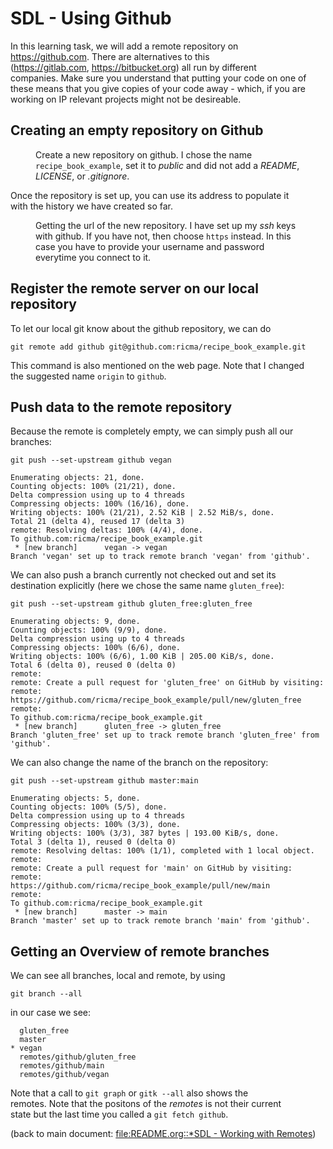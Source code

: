 #+OPTIONS: <:nil d:nil timestamp:t ^:nil tags:nil toc:nil num:nil \n:t
#+STARTUP: fninline inlineimages showall

* SDL - Using Github
In this learning task, we will add a remote repository on
[[https://github.com]]. There are alternatives to this
([[https://gitlab.com]], [[https://bitbucket.org]]) all run by different
companies. Make sure you understand that putting your code on one of
these means that you give copies of your code away - which, if you are
working on IP relevant projects might not be desireable.

** Creating an empty repository on Github

#+name: fig:github_create_new_repo
#+caption: Create a new repository on github.
#+caption: I chose the name ~recipe_book_example~, set it to
#+caption: /public/ and did not add a /README/, /LICENSE/,
#+caption: or /.gitignore/.
[[file:./figures/github_010.png]]

Once the repository is set up, you can use its address to populate it
with the history we have created so far.

#+name: fig:github_new_repo_url
#+caption: Getting the url of the new repository. I have set up my /ssh/
#+caption: keys with github. If you have not, then choose ~https~ instead.
#+caption: In this case you have to provide your username and password
#+caption: everytime you connect to it.
[[file:./figures/github_020.png]]

** Register the remote server on our local repository

To let our local git know about the github repository, we can do
#+begin_src shell-script
  git remote add github git@github.com:ricma/recipe_book_example.git
#+end_src
This command is also mentioned on the web page. Note that I changed
the suggested name ~origin~ to ~github~.

** Push data to the remote repository

Because the remote is completely empty, we can simply push all our
branches:
#+begin_src shell-script
      git push --set-upstream github vegan
#+end_src
#+begin_example
Enumerating objects: 21, done.
Counting objects: 100% (21/21), done.
Delta compression using up to 4 threads
Compressing objects: 100% (16/16), done.
Writing objects: 100% (21/21), 2.52 KiB | 2.52 MiB/s, done.
Total 21 (delta 4), reused 17 (delta 3)
remote: Resolving deltas: 100% (4/4), done.
To github.com:ricma/recipe_book_example.git
 * [new branch]      vegan -> vegan
Branch 'vegan' set up to track remote branch 'vegan' from 'github'.
#+end_example

We can also push a branch currently not checked out and set its
destination explicitly (here we chose the same name ~gluten_free~):
#+begin_src shell-script
  git push --set-upstream github gluten_free:gluten_free
#+end_src
#+begin_example
Enumerating objects: 9, done.
Counting objects: 100% (9/9), done.
Delta compression using up to 4 threads
Compressing objects: 100% (6/6), done.
Writing objects: 100% (6/6), 1.00 KiB | 205.00 KiB/s, done.
Total 6 (delta 0), reused 0 (delta 0)
remote:
remote: Create a pull request for 'gluten_free' on GitHub by visiting:
remote:      https://github.com/ricma/recipe_book_example/pull/new/gluten_free
remote:
To github.com:ricma/recipe_book_example.git
 * [new branch]      gluten_free -> gluten_free
Branch 'gluten_free' set up to track remote branch 'gluten_free' from 'github'.
#+end_example

We can also change the name of the branch on the repository:
#+begin_src shell-script
  git push --set-upstream github master:main
#+end_src
#+begin_example
Enumerating objects: 5, done.
Counting objects: 100% (5/5), done.
Delta compression using up to 4 threads
Compressing objects: 100% (3/3), done.
Writing objects: 100% (3/3), 387 bytes | 193.00 KiB/s, done.
Total 3 (delta 1), reused 0 (delta 0)
remote: Resolving deltas: 100% (1/1), completed with 1 local object.
remote:
remote: Create a pull request for 'main' on GitHub by visiting:
remote:      https://github.com/ricma/recipe_book_example/pull/new/main
remote:
To github.com:ricma/recipe_book_example.git
 * [new branch]      master -> main
Branch 'master' set up to track remote branch 'main' from 'github'.
#+end_example

** Getting an Overview of remote branches

We can see all branches, local and remote, by using
#+begin_src shell-script
  git branch --all
#+end_src
in our case we see:
#+begin_example
   gluten_free
   master
 * vegan
   remotes/github/gluten_free
   remotes/github/main
   remotes/github/vegan
#+end_example

Note that a call to ~git graph~ or ~gitk --all~ also shows the
remotes. Note that the positons of the /remotes/ is not their current
state but the last time you called a ~git fetch github~.

(back to main document: [[file:README.org::*SDL - Working with Remotes]])

# Local Variables:
# mode: org
# ispell-local-dictionary: "british"
# eval: (flyspell-mode t)
# eval: (flyspell-buffer)
# End:
